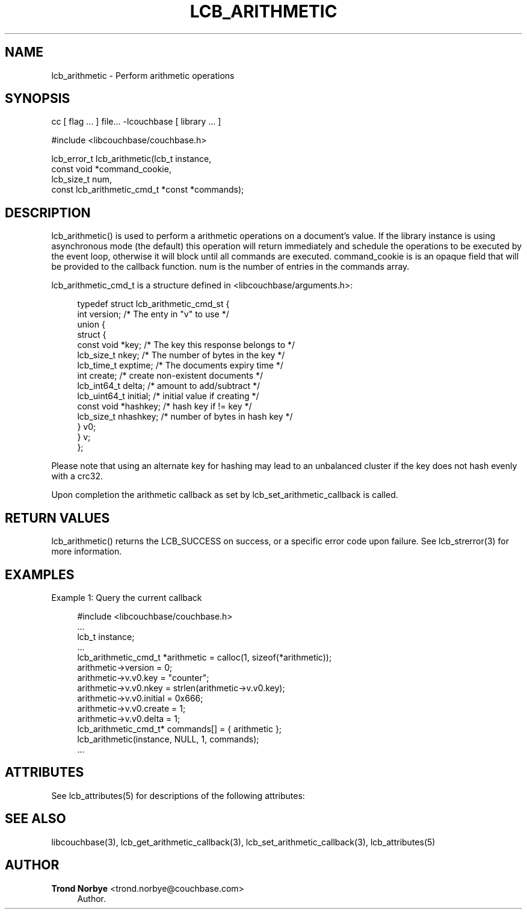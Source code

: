 '\" t
.\"     Title: lcb_arithmetic
.\"    Author: Trond Norbye <trond.norbye@couchbase.com>
.\" Generator: DocBook XSL Stylesheets v1.78.1 <http://docbook.sf.net/>
.\"      Date: 08/01/2013
.\"    Manual: \ \&
.\"    Source: \ \&
.\"  Language: English
.\"
.TH "LCB_ARITHMETIC" "3" "08/01/2013" "\ \&" "\ \&"
.\" -----------------------------------------------------------------
.\" * Define some portability stuff
.\" -----------------------------------------------------------------
.\" ~~~~~~~~~~~~~~~~~~~~~~~~~~~~~~~~~~~~~~~~~~~~~~~~~~~~~~~~~~~~~~~~~
.\" http://bugs.debian.org/507673
.\" http://lists.gnu.org/archive/html/groff/2009-02/msg00013.html
.\" ~~~~~~~~~~~~~~~~~~~~~~~~~~~~~~~~~~~~~~~~~~~~~~~~~~~~~~~~~~~~~~~~~
.ie \n(.g .ds Aq \(aq
.el       .ds Aq '
.\" -----------------------------------------------------------------
.\" * set default formatting
.\" -----------------------------------------------------------------
.\" disable hyphenation
.nh
.\" disable justification (adjust text to left margin only)
.ad l
.\" -----------------------------------------------------------------
.\" * MAIN CONTENT STARTS HERE *
.\" -----------------------------------------------------------------
.SH "NAME"
lcb_arithmetic \- Perform arithmetic operations
.SH "SYNOPSIS"
.sp
cc [ flag \&... ] file\&... \-lcouchbase [ library \&... ]
.sp
.nf
#include <libcouchbase/couchbase\&.h>
.fi
.sp
.nf
lcb_error_t lcb_arithmetic(lcb_t instance,
                           const void *command_cookie,
                           lcb_size_t num,
                           const lcb_arithmetic_cmd_t *const *commands);
.fi
.SH "DESCRIPTION"
.sp
lcb_arithmetic() is used to perform a arithmetic operations on a document\(cqs value\&. If the library instance is using asynchronous mode (the default) this operation will return immediately and schedule the operations to be executed by the event loop, otherwise it will block until all commands are executed\&. command_cookie is is an opaque field that will be provided to the callback function\&. num is the number of entries in the commands array\&.
.sp
lcb_arithmetic_cmd_t is a structure defined in <libcouchbase/arguments\&.h>:
.sp
.if n \{\
.RS 4
.\}
.nf
typedef struct lcb_arithmetic_cmd_st {
         int version;              /* The enty in "v" to use */
         union {
            struct {
               const void *key;    /* The key this response belongs to */
               lcb_size_t nkey;    /* The number of bytes in the key */
               lcb_time_t exptime; /* The documents expiry time */
               int create;         /* create non\-existent documents */
               lcb_int64_t delta;  /* amount to add/subtract */
               lcb_uint64_t initial; /* initial value if creating */
               const void *hashkey; /* hash key if != key */
               lcb_size_t nhashkey; /* number of bytes in hash key */
            } v0;
         } v;
      };
.fi
.if n \{\
.RE
.\}
.sp
Please note that using an alternate key for hashing may lead to an unbalanced cluster if the key does not hash evenly with a crc32\&.
.sp
Upon completion the arithmetic callback as set by lcb_set_arithmetic_callback is called\&.
.SH "RETURN VALUES"
.sp
lcb_arithmetic() returns the LCB_SUCCESS on success, or a specific error code upon failure\&. See lcb_strerror(3) for more information\&.
.SH "EXAMPLES"
.sp
Example 1: Query the current callback
.sp
.if n \{\
.RS 4
.\}
.nf
#include <libcouchbase/couchbase\&.h>
\&.\&.\&.
lcb_t instance;
\&.\&.\&.
lcb_arithmetic_cmd_t *arithmetic = calloc(1, sizeof(*arithmetic));
arithmetic\->version = 0;
arithmetic\->v\&.v0\&.key = "counter";
arithmetic\->v\&.v0\&.nkey = strlen(arithmetic\->v\&.v0\&.key);
arithmetic\->v\&.v0\&.initial = 0x666;
arithmetic\->v\&.v0\&.create = 1;
arithmetic\->v\&.v0\&.delta = 1;
lcb_arithmetic_cmd_t* commands[] = { arithmetic };
lcb_arithmetic(instance, NULL, 1, commands);
\&.\&.\&.
.fi
.if n \{\
.RE
.\}
.SH "ATTRIBUTES"
.sp
See lcb_attributes(5) for descriptions of the following attributes:
.TS
allbox tab(:);
ltB ltB.
T{
ATTRIBUTE TYPE
T}:T{
ATTRIBUTE VALUE
T}
.T&
lt lt
lt lt.
T{
.sp
Interface Stability
T}:T{
.sp
Committed
T}
T{
.sp
MT\-Level
T}:T{
.sp
MT\-Safe
T}
.TE
.sp 1
.SH "SEE ALSO"
.sp
libcouchbase(3), lcb_get_arithmetic_callback(3), lcb_set_arithmetic_callback(3), lcb_attributes(5)
.SH "AUTHOR"
.PP
\fBTrond Norbye\fR <\&trond\&.norbye@couchbase\&.com\&>
.RS 4
Author.
.RE
